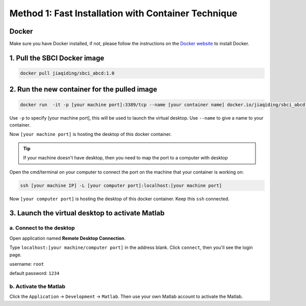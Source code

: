 .. _method1:

Method 1: Fast Installation with Container Technique
============================================================
Docker
---------


Make sure you have Docker installed, if not, please follow the instructions on the `Docker website <https://docs.docker.com/install/>`_ to install Docker.

1. Pull the SBCI Docker image
------------------------------


.. code-block:: bash

    docker pull jiaqiding/sbci_abcd:1.0

2. Run the new container for the pulled image
---------------------------------------------

.. code-block:: bash

    docker run  -it -p [your machine port]:3389/tcp --name [your container name] docker.io/jiaqiding/sbci_abcd:1.0 /bin/bash

Use ``-p`` to specify [your machine port], this will be used to launch the virtual desktop. Use ``--name`` to give a name to your container.

Now ``[your machine port]`` is hosting the desktop of this docker container.

.. tip::
    If your machine doesn't have desktop, then you need to map the port to a computer with desktop

Open the cmd/terminal on your computer to connect the port on the machine that your container is working on:

.. code-block:: bash

    ssh [your machine IP] -L [your computer port]:localhost:[your machine port]

Now ``[your computer port]`` is hosting the desktop of this docker container. Keep this ``ssh`` connected.

3. Launch the virtual desktop to activate Matlab
------------------------------------------------

a. Connect to the desktop
^^^^^^^^^^^^^^^^^^^^^^^^^

Open application named **Remote Desktop Connection**.

Type ``localhost:[your machine/computer port]`` in the address blank. Click ``connect``, then you'll see the login page.

.. image:: ./login.png
   :alt: login

username: ``root``

default password: ``1234``

b. Activate the Matlab
^^^^^^^^^^^^^^^^^^^^^^

Click the ``Application`` -> ``Development`` -> ``Matlab``. Then use your own Matlab account to activate the Matlab.

